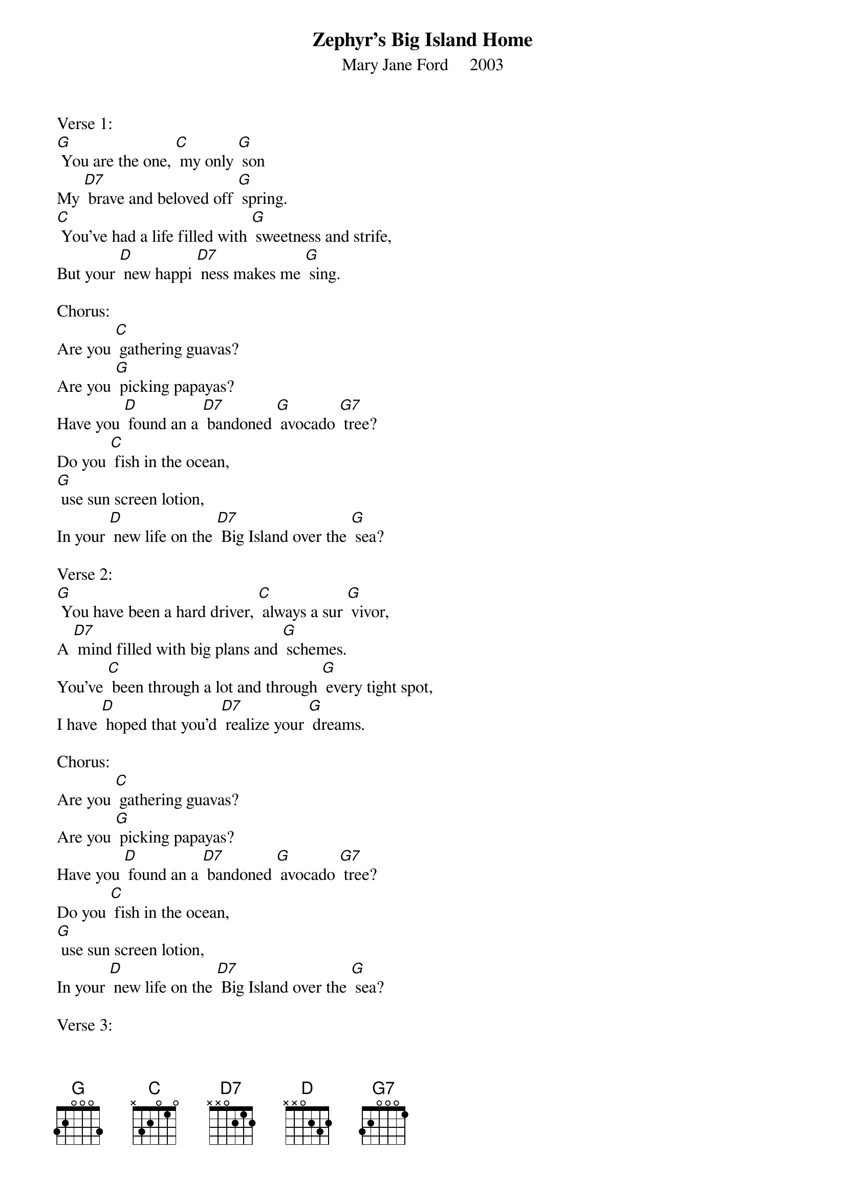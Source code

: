 {t: Zephyr's Big Island Home}
{st: Mary Jane Ford     2003}

Verse 1:
[G] You are the one, [C] my only [G] son
My [D7] brave and beloved off [G] spring.
[C] You've had a life filled with [G] sweetness and strife,
But your [D] new happi [D7] ness makes me [G] sing.

Chorus:
Are you [C] gathering guavas?
Are you [G] picking papayas?
Have you [D] found an a [D7] bandoned [G] avocado [G7] tree?
Do you [C] fish in the ocean,
[G] use sun screen lotion,
In your [D] new life on the [D7] Big Island over the [G] sea?

Verse 2:
[G] You have been a hard driver, [C] always a sur [G] vivor,
A [D7] mind filled with big plans and [G] schemes.
You've [C] been through a lot and through [G] every tight spot,
I have [D] hoped that you'd [D7] realize your [G] dreams.

Chorus:
Are you [C] gathering guavas?
Are you [G] picking papayas?
Have you [D] found an a [D7] bandoned [G] avocado [G7] tree?
Do you [C] fish in the ocean,
[G] use sun screen lotion,
In your [D] new life on the [D7] Big Island over the [G] sea?

Verse 3:
[G] We've lived in some places with [C] out leaving [G] traces,
No [D7] evidence that we ever were [G] there.
Like our [C] house near Pohiki, in [G] Puna, Hawaii,
It is [D] gone like the [D7] dust in the [G] air.

Chorus:
Are you [C] gathering guavas?
Are you [G] picking papayas?
Have you [D] found an a [D7] bandoned [G] avocado [G7] tree?
Do you [C] fish in the ocean,
[G] use sun screen lotion,
In your [D] new life on the [D7] Big Island over the [G] sea?

Verse 4:
[G] You slept in the rain, sur [C] vived a hurri [G] cane;
You [D7] camped on the beach in black [G] sand.
I am [C] proud of your mission, and [G] all your ambition
To re [D] main there as [D7] long as you [G] planned.

Chorus:
Are you [C] gathering guavas?
Are you [G] picking papayas?
Have you [D] found an a [D7] bandoned [G] avocado [G7] tree?
Do you [C] fish in the ocean,
[G] use sun screen lotion,
In your [D] new life on the [D7] Big Island over the [G] sea?

